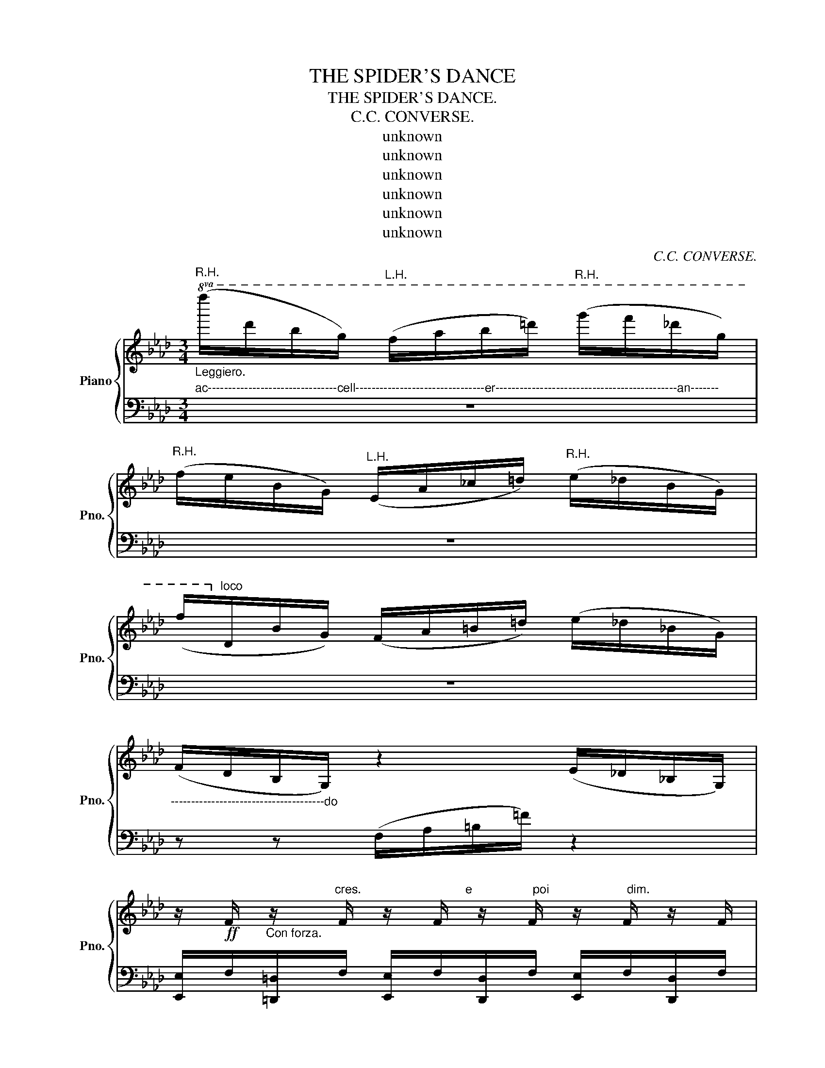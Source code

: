 X:1
T:THE SPIDER'S DANCE
T:THE SPIDER'S DANCE.
T:C.C. CONVERSE.
T:unknown
T:unknown
T:unknown
T:unknown
T:unknown
T:unknown
C:C.C. CONVERSE.
Z:unknown
%%score { 1 | 2 }
L:1/8
M:3/4
K:Ab
V:1 treble nm="Piano" snm="Pno."
V:2 bass 
V:1
"^R.H.""_Leggiero."!8va(! (f''/d''/b'/g'/)"^L.H." (f'/a'/b'/=d''/)"^R.H." (g''/f''/_d''/g'/) | %1
"^R.H." (f'/e'/b/g/)"^L.H." (e/a/_c'/=d'/)"^R.H." (e'/_d'/b/g/) | %2
 (f'/!8va)!"^loco"d/B/G/) (F/A/=B/=d/) (e/_d/_B/G/) | %3
"_--------------------------------------do" (F/D/B,/G,/) z2 (E/_D/_B,/G,/) | %4
 z/!ff! F/"_Con forza." z/"^cres.                               e                  poi                       dim." F/ z/ F/ z/ F/ z/ F/ z/ F/ | %5
 z/ F/ z/ F/ z/ F/ z/ F/ z/ F/ z/ F/ | %6
!p! z/"^rall - - - - - - - - - - - - - - - - - - - - - -  en         -        -          tau         -        -       -      -     -     -         do." F/ z/ F/ z/ F/ z/ F/ z/ F/ z/ F/ | %7
 z/ F/ z/ F/ z/ F/ z/ F/ z/ F/ z/ F/ | z6 |!pp! z6 | (_D6 | D6) |: %12
!p!"^Con abbandono espressione." C/"_Marcato il besso."E/A/c/ e/a/c'/e'/!8va(! a'/4b'/4a'/4g'/4a'/b'/ | %13
 c''/b'/a'/e'/ e''/!8va)!"^loco"d'/a/e/ c/B/A/C/ | %14
!8va(! d/e/g/b/ (e'/g'/b'/e''/ g''/c''/)!8va)!!8va(!c'' | b'/a'/c''' z2 z2!8va)! :| %16
"^loco"!f! z/"^Con  Brio." B,/[G,G]/B,/"_con forza." z/ d'/[gg']/d'/ z/"^8va...."!8va(! d''/[g'g'']/d''/!8va)! | %17
 z/"^loco" d'/[gg']/d'/ z/ B/[Gg]/B/ z/ B,/[G,G]/B,/ | %18
 z/"_cres e poi dim." F/[Dd]/F/ z/ F/[D=B]/F/ z/ F/[Dc]/F/ | %19
 z/ f/[dc']/f/ z/ f/[d=b]/f/ z/ f/[d_b]/f/ | %20
"_loco" z/ A,/[F,E]/A,/ z/"_ten." A,/[F,E]/A,/ z/ A,/[F,C]/A,/ | %21
 z/ A,/[F,_B,]/A,/ z/ A,/[F,C]/A,/ z/ A,/[F,D]/A,/ | z/!<(! G,/B,/E/ G/B/e/g/ b/d'/e'/g'/!<)! | %23
!>(! f'/e'/d'/g/ f/e/B/G/ F/E/B,/G,/!>)! | %24
 z/ f/"_Ped."[dc']/f/ z/ b/[gg']/ z/"_legg."!8va(! b'/[g'g'']/b'/!8va)! z/ | %25
 z/ b/[gg']/b/ z/ B/[Gg]/B/ z/ B,/[G,G]/B,/ | %26
 z/"_cres.  e      poi      dim." F/[Dd]/F/ z/ F/D/[D=d]/ z/ F/[Dc]/F/ | %27
 z/ f/[dc']/f/ z/ f/[c=b]/f/ z/ f/[B_b]/f/ | %28
"_loco" z/ A,/[E,E]/A,/ z/!>(! A,/[D,D]/A,/ z/ A,/[F,C]/A,/!>)! | %29
 z/ A,/"_ten."[F,B,]/A,/ z/!>(! A,/[F,B,]/A,/ z/ A,/[F,D]/A,/!>)! | %30
!<(! B,/D/E/G/ B/e/g/b/ d'/e'/d'/c'/!<)! | %31
 d'/c'/b/a/"_rall-en-tando." f/e/B/G/ F/!fermata!E/!fermata!=D/!fermata!_D/ |: %32
!p! C/"_delicato."E/A/c/ e/a/c'/g'/!8va(! b'/a'/g'/b'/ | %33
 c''/b'/a'/e'/!8va)!"^loco" c'/b/a/e/ c/B/G/C/ |!<(! D/E/G/B/ e/g/b/f'/ e'/b'/a'/!<)!!>!g'/ | %35
!8va(! d/e/g/b/ e'/g'/b'/e''/ b''/a''/!8va)!!>!g' |"^loco" C/E/A/c/ e/a/c'/f'/!8va(! a'/b'/a'/b'/ | %37
 c''/b'/a'/e'/!8va)!"^loco" c'/b/a/c/ c/B/A/C/ |!f! D/E/G/B/ e/g/d'/e'/ g'/f'/e'/!8va(!e''/ | %39
!8va(! b'/g'/c'''!8va)! z2 z2!8va)! | %40
"^Animato."!f! A"_mercato il tema."d/f/ [ea]/ A2[K:bass] z/ D, | %41
 !>!C,!>!B,,"^ten." !>!A,,2[K:treble] z2 |!pp!{a} A z{b} B z{c'} c z | %43
!<(!{d'} d[ee'] [ff'] z z2!<)! |!f! B"^Ped."(d/f/ a/) A2[K:bass]"_cresc." z/{E,} D, | %45
 !>!C,!>!B,, !>!A,,2[K:treble] z2 |1!pp!"^ten."{a} A z{b} B z{c'} c z :|2"^ten."{d'} Ba/f/ d2 z2 || %48
!f! c2[K:bass] z!pp! C, F,,>C, | D,>C, B,,2[K:treble] z2 |!f! d2 E[K:bass] z/ B,,/!pp! E,,>B,, | %51
 A_c/=d/ f/a/b/d'/ f/a/!8va(!b'/f''/ | =e''/_e''/d''/c''/ b'/a'/g'/f'/!8va)!"^loco" e'/d'/c'/b/ | %53
 a/=g/f/e/ d/c/B/A/ G/F/E/D/ | C/B,/A,/_G,/ z z/ z2 |!f! z"_Ped." a/ A2[K:bass] z/ z D, | %56
 C,B,,"^ten." !>!A,,2[K:treble]!pp! z2 |{a} A z{b} B z{c'} c!f! z |{d'} d[ee']"^ten." [ff']2 z2 | %59
"_Ped." A(d/f/ a/) A2[K:bass] z/{E,} D, | !>!C,!>!B,,"^ten." !>!G,,2[K:treble]!pp! z2 | %61
{a} A z{b} B z{c'} c z |1{a} Aa/f/ d2 z2 ||2{d'} da/f/ d2 z z |] %64
!8va(! f''/d''/b'/g'/ f'/a'/_c''/=d''/ f''/_d''/b'/f'/!8va)! | f'/d'/b/g/ f/a/=d'/f'/ e'/_d'/b/g/ | %66
 f/d/B/G/ F/=A/_c/=d/ e/_d/B/G/ | F/D/B,/G,/ z/ z/ z/ z/ E/D/B,/G,/ | %68
 z/ F/ z/ F/ z/ F/ z/ F/ z/ F/ z/ F/ | z/ F/ z/ F/ z/ F/ z/ F/ z/ F/ z/ F/ | %70
 z/ F/ z/ F/ z/ F/ z/ F/ z/ F/ z/ F/ | z/ F/ z/ F/ z/ F/ z/ F/ z/ F/ z/ F/ | z6 | z6 | z6 | z6 |] %76
!p! C/E/A/c/ e/a/c'/e'/!8va(! a'/b'/a'/g'/ | a'/b'/c''/b'/!8va)! c'/b/a/e/ c/B/A/C/ | %78
 D/E/!8va(!g/b/ (e'/g'/b'/c''/ g''/f''/)!>!c''!8va)! | %79
!p!"^loco" C/E/A/c/ e/a/c'/e'/ a/4b/4a/4g/4a/b/ | c'/b/a/e/ c'/b/a/e/ c/B/A/C/ | %81
 D/E/G/B/ (e/g/b/e'/ f'/)e'e'/ |!8va(! b'/a'/a''/a'/ a''/a'/a''/a'/ a''/a'/a''/a'/ | %83
 b'/a'/a''/a'/ z2 z2 | b'/a'/a''/a'/ a''/a'/a''/a'/ z2 | b'/a'/a''/a'/ z2 z2 | %86
 b'/a'/a''/a'/ a''/a'/a''/a'/ z2 | b'/a'/a''/a'/ a''/a'/a''/a'/ z2 | .a''2 z2!8va)! z2 | %89
"_FINE." z6 |] %90
V:2
"^ac--------------------------------cell--------------------------------er---------------------------------------------an-------" z6 | %1
 z6 | z6 | z z (F,/A,/=B,/=F/) z2 | %4
 [E,,E,]/F,/[=D,,=D,]/F,/ [E,,E,]/F,/[D,,D,]/F,/ [E,,E,]/F,/[D,,D,]/F,/ | %5
 [E,,E,]/F,/[=D,,=D,]/F,/ [E,,E,]/F,/[D,,D,]/F,/ [E,,E,]/F,/[D,,D,]/F,/ | %6
 [E,,E,]/=D/E/D/ E/D/E/D/ E/D/E/D/ | E/=D/E/D/ E/D/E/D/ E/D/E/D/ | E6 | =D6 | z6 | z6 |: %12
 A,,2 C,2 A,2 | C2 E2 A2 |{E,,} E,2 B,2 G2 | [CA]2 [A,,,A,,]2 z2 :| %16
 [E,,E,] z[K:treble] e z e'[K:treble] z | e z E z[K:bass] E, z | %18
 [B,,,B,,]/ z[K:treble] z/ z/ A z/ A z | [B,,B,]/ z[K:treble] z/!8va(! a z a[K:bass] z | %20
 [B,,B,]!8va)![K:treble] z z/ B2 B, z/ |[K:bass] [B,,,B,,]2[K:treble] B2 B,2 | %22
[K:bass] B,,2 B,2 E2 | G2 z2 z2 | [E,,E,][K:treble]e z e' z z | e2[K:treble] E[K:bass] z E, z | %26
 [B,,,B,,]2[K:treble] A z A[K:bass] z | [B,,B,][K:treble]A z!8va(! a[K:bass] B, z!8va)! | %28
 [B,,,B,,]2[K:treble] B z B,[K:bass] z | [B,,,B,,]2[K:treble] B z B,[K:bass] z | E,2 B,2 E2 | %31
 G2 z2 z2 |: A,,2 E,2 A,2 | C2 E2 A2 | E,2 G,2 B,2 | G,,2 B,,2 E,2 | A,,2 E,2 A,2 | C2 E2 A z | %38
 E,2 B,2 G2 | [CA]2 [A,,,A,,]2 z z | [D,,D,][A,DF] [A,DF][A,DF] [A,DF][A,DF] | %41
 [A,,A,][A,EG] [A,EG][A,EG] [A,EG][A,EG] | [A,EG][A,EG] [A,EG][A,EG] [A,EG][A,EG] | %43
 [A,,A,][A,EG] [A,EG][A,EG] [A,EG][A,EG] | [D,,D,][A,FA] [A,FA][A,FA] [A,FA][A,FA] | %45
 [A,,A,][A,EG] [A,EG][A,EG] [A,EG][A,EG] |1 [D,,D,][A,DF] [A,DF][A,DF] [A,DF][A,DF] :|2 %47
 [D,,D,][F,B,D] [F,B,D][F,B,D] [F,B,D]2 || [F,A,E][F,A,E] [F,A,E][F,A,E] [F,A,E][F,A,E] | %49
 [F,B,D][F,B,D] [F,B,D][F,B,D] [F,B,D][F,B,D] | [E,G,D][E,G,D] [E,G,D][E,G,D] [E,G,D][E,D] | %51
 [=D,A,B,][D,A,B,] [D,A,B,][D,A,B,] [D,A,B,][D,A,B,] | %52
 [E,G,B,][E,G,B,] [E,G,B,][E,G,B,] [E,G,B,][E,G,B,] | A, z z/ z/ z/ z/ z/ z/ z/ z/ | %54
 A,/ z/ z/ F,/ E,/D,/C,/B,,/ A,,/G,,/E,,/ | D,,[F,B,D] [F,B,D][F,B,D] [F,B,D][F,B,D] | %56
 [A,EG][A,EG] [A,EG][A,EG] [A,EG][A,EG] | [A,,A,][A,EG] [A,EG][A,EG] [A,EG][A,EG] | %58
 [D,,D,][A,EG] [A,EG][A,EG] [A,EG]!f![A,EG] | [D,,D,][F,B,D] [F,B,D][F,B,D] [F,B,D][F,B,D] | %60
 [D,,D,][A,EG] [A,EG][A,EG] [A,EG][A,EG] | [A,,A,][A,EG] [A,EG][A,EG] [A,EG][A,EG] |1 %62
 [A,,A,][A,EG] [A,EG][A,EG] [A,EG][A,EG] ||2 [D,,D,][F,B,D] [F,B,D][F,B,D] [F,B,D][F,B,D] |] %64
 z z z2 z2 | z6 | z6 | z/ z/ z/ z/ F,/A,/_C/=D/ z2 | %68
 [E,,E,]/F,/[E,,E,]/F,/ [E,,E,]/F,/[E,,E,]/F,/ [E,,E,]/F,/[E,,E,]/F,/ | %69
 [E,,E,]/F,/[E,,E,]/F,/ [E,,E,]/F,/[E,,E,]/F,/ [E,,E,]/F,/[E,,E,]/F,/ | %70
 [E,,E,]/F,/=D/ z/ E/ z/ D/ z/ E/ z/ D/ z/ | E/ z/ =D/ z/ E/ z/ D/ z/ E/ z/ D/ z/ | E6 | =D6 | %74
 (D6 | D6) |] A,,2 C,2 A,2 | C2 E2 A2 | E,2 G,2 B,2 | A,,2 C,2 A,2 | C2 E2 A2 | E,2 B,2 G2 | %82
 [A,,,A,,]2 [CA]2 z2 | [E,C]2 [F,E]2 [CA]2 | [A,,,A,,]2[K:treble] [Ec]2 z2 | [DA]2 [Ec]2 [Ae]2 | %86
 [A,,,A,,]2[K:treble] [ca]2[K:bass] z2 | [A,,,A,,]2[K:treble] [ca]2[K:bass] x2 | %88
 [A,,,A,,]2[K:treble] [ca]2[K:bass] z2 | [A,,,A,,]2 z2 z2 |] %90

